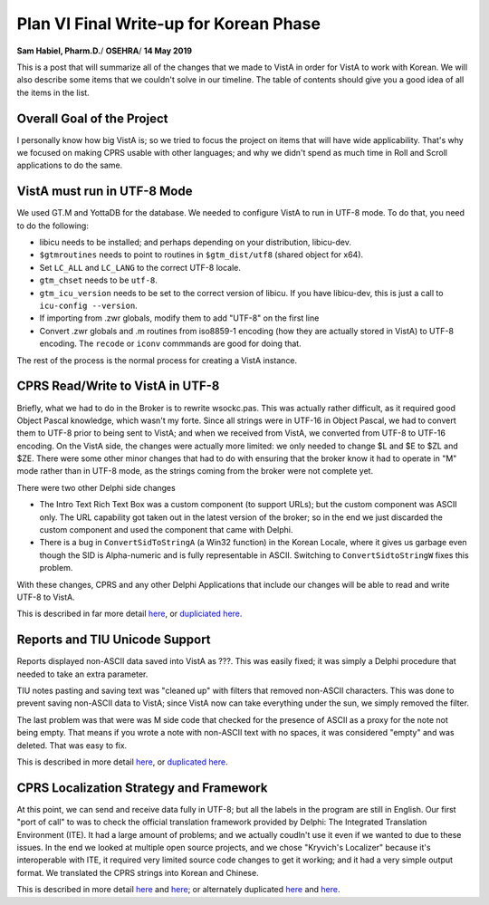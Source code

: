 Plan VI Final Write-up for Korean Phase
=======================================

**Sam Habiel, Pharm.D.**/
**OSEHRA**/
**14 May 2019**

This is a post that will summarize all of the changes that we made to VistA in
order for VistA to work with Korean. We will also describe some items that we
couldn't solve in our timeline. The table of contents should give you a good
idea of all the items in the list.

Overall Goal of the Project
---------------------------
I personally know how big VistA is; so we tried to focus the project on items
that will have wide applicability. That's why we focused on making CPRS usable
with other languages; and why we didn't spend as much time in Roll and Scroll
applications to do the same.

VistA must run in UTF-8 Mode
----------------------------
We used GT.M and YottaDB for the database. We needed to configure VistA to run
in UTF-8 mode. To do that, you need to do the following:

* libicu needs to be installed; and perhaps depending on your distribution,
  libicu-dev.
* ``$gtmroutines`` needs to point to routines in ``$gtm_dist/utf8`` (shared
  object for x64).
* Set ``LC_ALL`` and ``LC_LANG`` to the correct UTF-8 locale.
* ``gtm_chset`` needs to be ``utf-8``.
* ``gtm_icu_version`` needs to be set to the correct version of libicu. If you
  have libicu-dev, this is just a call to ``icu-config --version``.
* If importing from .zwr globals, modify them to add "UTF-8" on the first line
* Convert .zwr globals and .m routines from iso8859-1 encoding (how they are
  actually stored in VistA) to UTF-8 encoding. The ``recode`` or ``iconv``
  commmands are good for doing that.

The rest of the process is the normal process for creating a VistA instance.

CPRS Read/Write to VistA in UTF-8
---------------------------------
Briefly, what we had to do in the Broker is to rewrite wsockc.pas. This was
actually rather difficult, as it required good Object Pascal knowledge, which
wasn't my forte. Since all strings were in UTF-16 in Object Pascal, we had to
convert them to UTF-8 prior to being sent to VistA; and when we received from
VistA, we converted from UTF-8 to UTF-16 encoding. On the VistA side, the
changes were actually more limited: we only needed to change $L and $E to $ZL
and $ZE. There were some other minor changes that had to do with ensuring that
the broker know it had to operate in "M" mode rather than in UTF-8 mode, as
the strings coming from the broker were not complete yet.

There were two other Delphi side changes

* The Intro Text Rich Text Box was a custom component (to support URLs); but
  the custom component was ASCII only. The URL capability got taken out in the
  latest version of the broker; so in the end we just discarded the custom
  component and used the component that came with Delphi.
* There is a bug in ``ConvertSidToStringA`` (a Win32 function) in the Korean
  Locale, where it gives us garbage even though the SID is Alpha-numeric and is
  fully representable in ASCII. Switching to ``ConvertSidtoStringW`` fixes this
  problem.

With these changes, CPRS and any other Delphi Applications that include our
changes will be able to read and write UTF-8 to VistA.

This is described in far more detail `here <https://www.osehra.org/post/converting-cprs-talk-vista-using-utf-8>`_, or
`dupliciated here <http://smh101.com/articles/p6/cprs-unicode.html>`_.

Reports and TIU Unicode Support
-------------------------------
Reports displayed non-ASCII data saved into VistA as ???. This was easily
fixed; it was simply a Delphi procedure that needed to take an extra parameter.

TIU notes pasting and saving text was "cleaned up" with filters that removed
non-ASCII characters. This was done to prevent saving non-ASCII data to VistA;
since VistA now can take everything under the sun, we simply removed the
filter.

The last problem was that were was M side code that checked for the presence of
ASCII as a proxy for the note not being empty. That means if you wrote a note
with non-ASCII text with no spaces, it was considered "empty" and was deleted.
That was easy to fix.

This is described in more detail `here <https://www.osehra.org/post/reports-and-tiu-unicode-support>`_, or
`duplicated here <http://smh101.com/articles/p6/cprs-tiu.html>`_.

CPRS Localization Strategy and Framework
----------------------------------------
At this point, we can send and receive data fully in UTF-8; but all the labels
in the program are still in English. Our first "port of call" to was to check
the official translation framework provided by Delphi: The Integrated
Translation Environment (ITE). It had a large amount of problems; and we
actually coudln't use it even if we wanted to due to these issues. In the end
we looked at multiple open source projects, and we chose "Kryvich's Localizer"
because it's interoperable with ITE, it required very limited source code
changes to get it working; and it had a very simple output format. We
translated the CPRS strings into Korean and Chinese.

This is described in more detail `here <https://www.osehra.org/post/todays-presentation-delphi-localization-frameworks>`_
and `here <https://www.osehra.org/post/plan-vi-meeting-coming-102-8am-edt>`_; or
alternately duplicated `here <http://smh101.com/articles/p6/plan6-l10n-tools2_Format.pdf>`_
and `here <http://smh101.com/articles/p6/plan6-l10n-kryvich.pdf>`_.

